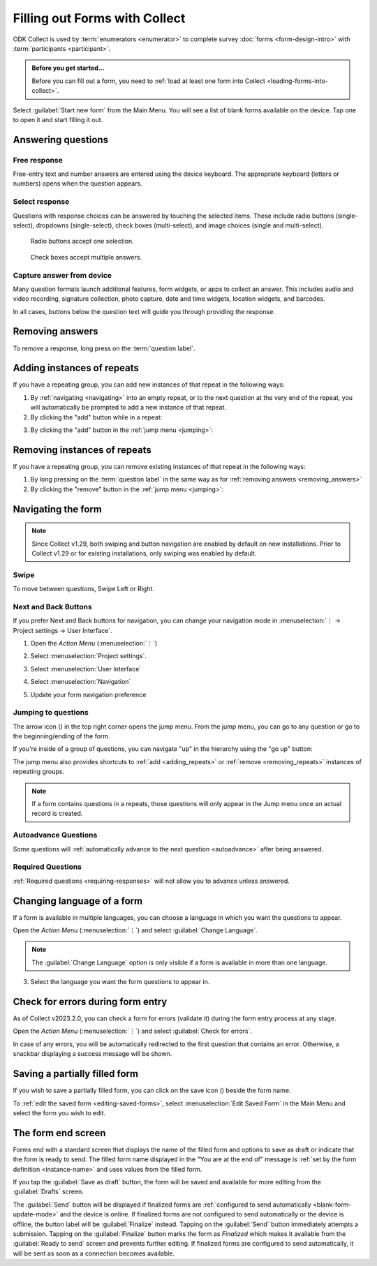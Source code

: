 Filling out Forms with Collect
================================

ODK Collect is used by :term:`enumerators <enumerator>` to complete survey :doc:`forms <form-design-intro>` with :term:`participants <participant>`.

.. admonition:: Before you get started...

  Before you can fill out a form, you need to :ref:`load at least one form into Collect <loading-forms-into-collect>`.
  
Select :guilabel:`Start new form` from the Main Menu. You will see a list of blank forms available on the device. Tap one to open it and start filling it out.

.. image:: /img/collect-filling-forms/main-menu-start-new-form.*
  :alt: The Main Menu of the Collect app. The first button, *Start new form*, has a red arrow pointing to it.
  :class: device-screen-vertical

.. image:: /img/collect-filling-forms/start-new-form.*
  :alt: The "Start new form" menu in the Collect app. Several form titles are listed.
  :class: device-screen-vertical
  
Answering questions
-----------------------

Free response
~~~~~~~~~~~~~~~

Free-entry text and number answers are entered using the device keyboard. The appropriate keyboard (letters or numbers) opens when the question appears.

.. video:: /vid/collect-filling-forms/keyboard-popup.mp4

  Video showing text keyboard popup when a string input is required and number keyboard popup when a number input is required.

Select response
~~~~~~~~~~~~~~~~~

Questions with response choices can be answered by touching the selected items. These include radio buttons (single-select), dropdowns (single-select), check boxes (multi-select), and image choices (single and multi-select).

.. figure:: /img/collect-filling-forms/single-select.* 
  :alt: A question screen with radio buttons (single-select).
  :class: device-screen-vertical

  Radio buttons accept one selection.
  
.. figure:: /img/collect-filling-forms/multi-select.*
  :alt: A question screen with check boxes (multi-select).
  :class: device-screen-vertical side-by-side

  Check boxes accept multiple answers.
  
.. figure:: /img/collect-filling-forms/select-image.* 
  :alt: A question screen with image choices.
  :class: device-screen-vertical


Capture answer from device
~~~~~~~~~~~~~~~~~~~~~~~~~~~~~

Many question formats launch additional features, form widgets, or apps to collect an answer. This includes audio and video recording, signature collection, photo capture, date and time widgets, location widgets, and barcodes. 

In all cases, buttons below the question text will guide you through providing the response.

.. image:: /img/collect-filling-forms/image-widget.* 
  :alt:
  :class: device-screen-vertical

.. image:: /img/collect-filling-forms/signature-widget.* 
  :alt:
  :class: device-screen-vertical

.. image:: /img/collect-filling-forms/video-widget.* 
  :alt:
  :class: device-screen-vertical

.. image:: /img/collect-filling-forms/geopoint-widget.* 
  :alt:
  :class: device-screen-vertical
  
.. seealso::

  For a (mostly) complete guide to form question appearance, see :doc:`form-question-types`.

.. _removing_answers:

Removing answers
-------------------

To remove a response, long press on the :term:`question label`. 

.. image:: /img/collect-filling-forms/long-press-to-remove.*
  :alt: To remove an answer to a question, long press the question label and follow the on-screen prompts.
  :class: device-screen-vertical

.. _adding_repeats:

Adding instances of repeats
---------------------------

If you have a repeating group, you can add new instances of that repeat in the following ways:

1. By :ref:`navigating <navigating>` into an empty repeat, or to the next question at the very end of the repeat, you will automatically be prompted to add a new instance of that repeat.

2. By clicking the "add" button while in a repeat:

.. image:: /img/collect-forms/repeat-inline-add.*
    :alt: The "add" button displayed in form entry
    :class: device-screen-vertical

3. By clicking the "add" button in the :ref:`jump menu <jumping>`:

.. image:: /img/collect-forms/jump-button-add.*
    :alt: The "add" button displayed in the jump menu.
    :class: device-screen-vertical

.. _removing_repeats:

Removing instances of repeats
-----------------------------

If you have a repeating group, you can remove existing instances of that repeat in the following ways:

1. By long pressing on the :term:`question label` in the same way as for :ref:`removing answers <removing_answers>`

2. By clicking the "remove" button in the :ref:`jump menu <jumping>`:

.. image:: /img/collect-forms/jump-button-remove.*
    :alt: The "remove" button displayed on an Android phone.
    :class: device-screen-vertical

.. _navigating:

Navigating the form 
------------------------

.. note::
  Since Collect v1.29, both swiping and button navigation are enabled by default on new installations. Prior to Collect v1.29 or for existing installations, only swiping was enabled by default.

Swipe
~~~~~~~~~~

To move between questions, Swipe Left or Right. 

.. image:: /img/collect-filling-forms/swiping.* 
  :alt: A question screen in the Collect App. Overlaid on the screen is an icon of a hand with extended finger and arrows pointing left and right, representing a swiping gesture.
  :class: device-screen-vertical

Next and Back Buttons  
~~~~~~~~~~~~~~~~~~~~~~~~~~

If you prefer Next and Back buttons for navigation, you can change your navigation mode in :menuselection:`⋮ -> Project settings -> User Interface`.

1. Open the *Action Menu* (:menuselection:`⋮`)

   .. image:: /img/collect-filling-forms/question-screen-highlight-kebab.* 
     :alt: A question screen in the Collect app. The Action Menu ("kebab") in the top-right corner is circled in red.
     :class: device-screen-vertical

2. Select :menuselection:`Project settings`.

   .. image:: /img/collect-filling-forms/question-screen-highlight-general-settings.* 
     :alt: A question screen in the Collect app. The Action Menu is expanded and the option *General Settings* is circled in red.
     :class: device-screen-vertical

3. Select :menuselection:`User Interface`

   .. image:: /img/collect-filling-forms/general-settings-highlight-user-interface.* 
     :alt: The General Settings menu of the Collect app. The *User Interface* item is circled in red.
     :class: device-screen-vertical
  
4. Select :menuselection:`Navigation`

   .. image:: /img/collect-filling-forms/user-interface-highlight-navigation.* 
     :alt: The User Interface menu of the Collect app. The *Navigation* item is circled in red.
     :class: device-screen-vertical

5. Update your form navigation preference  

   .. image:: /img/collect-filling-forms/ui-navigation-buttons.* 
     :alt: The User Interface menu of the Collect app, as displayed in the previous image. There is now a modal titled *Navigation*, with radio buttons (single select) for: *Use horizontal swipes*, *Use forward/back buttons*, and *Use swipes and buttons*. The option for *Use forward/back buttons* is selected and circled in red.
     :class: device-screen-vertical
  
.. image:: /img/collect-filling-forms/question-screen-with-buttons.* 
  :alt: A question screen in the Collect App. There are now two buttons below the question text, with left (backwards) and right (forwards) buttons.
  :class: device-screen-vertical

.. _jumping:

Jumping to questions
~~~~~~~~~~~~~~~~~~~~~~
  
The arrow icon (|arrow|) in the top right corner opens the jump menu. From the jump menu, you can go to any question or go to the beginning/ending of the form.

.. |arrow| image:: /img/collect-forms/jumpicon.*
    :alt: Opens the jump menu.
    :scale: 25%
    :class: icon-inline

.. image:: /img/collect-forms/jumpscreen.*
    :alt: Screen with the arrow icon displayed in ODK Collect on an Android phone.
    :class: device-screen-vertical

.. image:: /img/collect-forms/jumpmenu.*
    :alt: Jump menu displayed in ODK Collect on an Android phone.
    :class: device-screen-vertical

If you're inside of a group of questions, you can navigate "up" in the hierarchy using the "go up" button:

.. image:: /img/collect-forms/jump-button-up.*
    :alt: The "go up" button displayed on an Android phone.
    :class: device-screen-vertical

The jump menu also provides shortcuts to :ref:`add <adding_repeats>` or :ref:`remove <removing_repeats>` instances of repeating groups.

.. note::

  If a form contains questions in a repeats, those questions will only appear in the Jump menu once an actual record is created.
 
Autoadvance Questions
~~~~~~~~~~~~~~~~~~~~~~~~

Some questions will :ref:`automatically advance to the next question <autoadvance>` after being answered.

.. video:: /vid/form-widgets/auto-advance.mp4

  Video showing auto-advance after the questions are answered.

Required Questions
~~~~~~~~~~~~~~~~~~~~~~

:ref:`Required questions <requiring-responses>` will not allow you to advance unless answered.

.. image:: /img/form-question-types/trigger-sorry.*
  :alt: A question screen in the Collect app. An error text reads, "Sorry, this response is required."
  :class: device-screen-vertical

.. _change-form-language:  

Changing language of a form
-----------------------------

If a form is available in multiple languages, you can choose a language in which you want the questions to appear. 

Open the *Action Menu* (:menuselection:`⋮`) and select :guilabel:`Change Language`.

.. image:: /img/collect-filling-forms/question-screen-highlight-kebab.* 
  :alt: A question screen in the Collect app. The Action Menu ("kebab") in the top-right corner is circled in red.
  :class: device-screen-vertical

.. image:: /img/collect-filling-forms/question-screen-highlight-change-language.* 
  :alt: A question screen in the Collect app. The Action Menu is expanded and the option *Change Language* is circled in red.
  :class: device-screen-vertical

.. note::

  The :guilabel:`Change Language` option is only visible if a form is available in more than one language.  
  
3. Select the language you want the form questions to appear in.

   .. image:: /img/collect-filling-forms/choose-language.* 
     :alt: A modal titled *Change Language*, with radio buttons (single select) for languages: *English* and *French* and a CANCEL button. The option for *English* is selected.
     :class: device-screen-vertical

.. _validate_form:  

Check for errors during form entry
---------------------------------------

As of Collect v2023.2.0, you can check a form for errors (validate it) during the form entry process at any stage.

Open the *Action Menu* (:menuselection:`⋮`) and select :guilabel:`Check for errors`.

.. image:: /img/collect-filling-forms/question-screen-highlight-kebab.* 
  :alt: A question screen in the Collect app. The Action Menu ("kebab") in the top-right corner is circled in red.
  :class: device-screen-vertical

.. image:: /img/collect-filling-forms/question-screen-highlight-check-for-errors.* 
  :alt: A question screen in the Collect app. The Action Menu is expanded and the option *Check for errors* is circled in red.
  :class: device-screen-vertical

In case of any errors, you will be automatically redirected to the first question that contains an error. Otherwise, a snackbar displaying a success message will be shown.

.. _save-partial-filled-form:

Saving a partially filled form
--------------------------------

If you wish to save a partially filled form, you can click on the save icon (|save|) beside the form name.

.. |save| image:: /img/collect-filling-forms/saveicon.*
             :alt: Saves a form. 

 
.. image:: /img/collect-filling-forms/save-partial-filled-form.*
    :alt: Screen with the save icon displayed in ODK Collect on an Android phone. 
    :class: device-screen-vertical
  
To :ref:`edit the saved form <editing-saved-forms>`, select :menuselection:`Edit Saved Form` in the Main Menu and select the form you wish to edit.

.. _completing-form:

The form end screen
-------------------

Forms end with a standard screen that displays the name of the filled form and options to save as draft or indicate that the form is ready to send. The filled form name displayed in the "You are at the end of" message is :ref:`set by the form definition <instance-name>` and uses values from the filled form.


.. image:: /img/collect-filling-forms/save-and-exit.* 
  :alt: The end of a survey in the Collect app. The headline is *You are at the end of Section 55: 212 observations.* Below that is a text field labeled *Name this form*, with the value 'Demo Survey'. Then an unchecked checkbox labeled *Mark form as finalized*. Below all that is a button labeled *Save Form and Exit*.
  :class: device-screen-vertical

If you tap the :guilabel:`Save as draft` button, the form will be saved and available for more editing from the :guilabel:`Drafts` screen.

The :guilabel:`Send` button will be displayed if finalized forms are :ref:`configured to send automatically <blank-form-update-mode>` and the device is online. If finalized forms are not configured to send automatically or the device is offline, the button label will be :guilabel:`Finalize` instead. Tapping on the :guilabel:`Send` button immediately attempts a submission. Tapping on the :guilabel:`Finalize` button marks the form as `Finalized` which makes it available from the :guilabel:`Ready to send` screen and prevents further editing. If finalized forms are configured to send automatically, it will be sent as soon as a connection becomes available.
